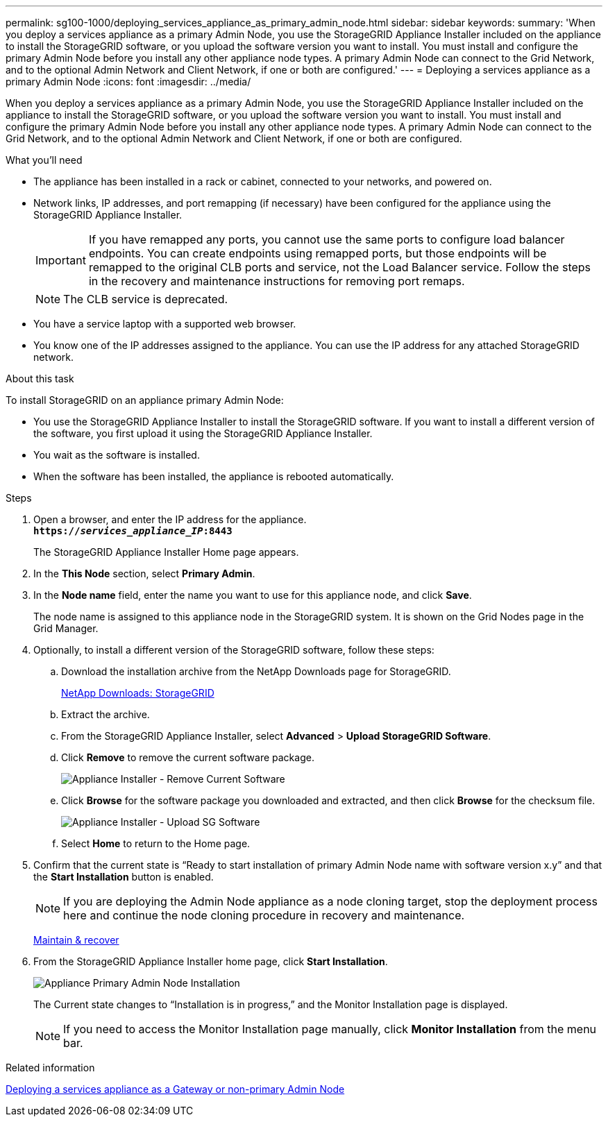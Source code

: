 ---
permalink: sg100-1000/deploying_services_appliance_as_primary_admin_node.html
sidebar: sidebar
keywords:
summary: 'When you deploy a services appliance as a primary Admin Node, you use the StorageGRID Appliance Installer included on the appliance to install the StorageGRID software, or you upload the software version you want to install. You must install and configure the primary Admin Node before you install any other appliance node types. A primary Admin Node can connect to the Grid Network, and to the optional Admin Network and Client Network, if one or both are configured.'
---
= Deploying a services appliance as a primary Admin Node
:icons: font
:imagesdir: ../media/

[.lead]
When you deploy a services appliance as a primary Admin Node, you use the StorageGRID Appliance Installer included on the appliance to install the StorageGRID software, or you upload the software version you want to install. You must install and configure the primary Admin Node before you install any other appliance node types. A primary Admin Node can connect to the Grid Network, and to the optional Admin Network and Client Network, if one or both are configured.

.What you'll need

* The appliance has been installed in a rack or cabinet, connected to your networks, and powered on.
* Network links, IP addresses, and port remapping (if necessary) have been configured for the appliance using the StorageGRID Appliance Installer.
+
IMPORTANT: If you have remapped any ports, you cannot use the same ports to configure load balancer endpoints. You can create endpoints using remapped ports, but those endpoints will be remapped to the original CLB ports and service, not the Load Balancer service. Follow the steps in the recovery and maintenance instructions for removing port remaps.
+
NOTE: The CLB service is deprecated.

* You have a service laptop with a supported web browser.
* You know one of the IP addresses assigned to the appliance. You can use the IP address for any attached StorageGRID network.

.About this task

To install StorageGRID on an appliance primary Admin Node:

* You use the StorageGRID Appliance Installer to install the StorageGRID software. If you want to install a different version of the software, you first upload it using the StorageGRID Appliance Installer.
* You wait as the software is installed.
* When the software has been installed, the appliance is rebooted automatically.

.Steps

. Open a browser, and enter the IP address for the appliance. +
`*https://_services_appliance_IP_:8443*`
+
The StorageGRID Appliance Installer Home page appears.

. In the *This Node* section, select *Primary Admin*.
. In the *Node name* field, enter the name you want to use for this appliance node, and click *Save*.
+
The node name is assigned to this appliance node in the StorageGRID system. It is shown on the Grid Nodes page in the Grid Manager.

. Optionally, to install a different version of the StorageGRID software, follow these steps:
 .. Download the installation archive from the NetApp Downloads page for StorageGRID.
+
https://mysupport.netapp.com/site/products/all/details/storagegrid/downloads-tab[NetApp Downloads: StorageGRID^]

 .. Extract the archive.
 .. From the StorageGRID Appliance Installer, select *Advanced* > *Upload StorageGRID Software*.
 .. Click *Remove* to remove the current software package.
+
image::../media/appliance_installer_rmv_current_software.png[Appliance Installer - Remove Current Software]
 .. Click *Browse* for the software package you downloaded and extracted, and then click *Browse* for the checksum file.
+
image::../media/appliance_installer_upload_sg_software.png[Appliance Installer - Upload SG Software]
 .. Select *Home* to return to the Home page.
. Confirm that the current state is "`Ready to start installation of primary Admin Node name with software version x.y`" and that the *Start Installation* button is enabled.
+
NOTE: If you are deploying the Admin Node appliance as a node cloning target, stop the deployment process here and continue the node cloning procedure in recovery and maintenance.
+
xref:../maintain/index.adoc[Maintain & recover]

. From the StorageGRID Appliance Installer home page, click *Start Installation*.
+
image::../media/appliance_installer_home_start_installation_enabled_primary_an.png[Appliance Primary Admin Node Installation]
+
The Current state changes to "`Installation is in progress,`" and the Monitor Installation page is displayed.
+
NOTE: If you need to access the Monitor Installation page manually, click *Monitor Installation* from the menu bar.

.Related information

xref:deploying_services_appliance_as_gateway_or_non_primary_admin_node.adoc[Deploying a services appliance as a Gateway or non-primary Admin Node]
